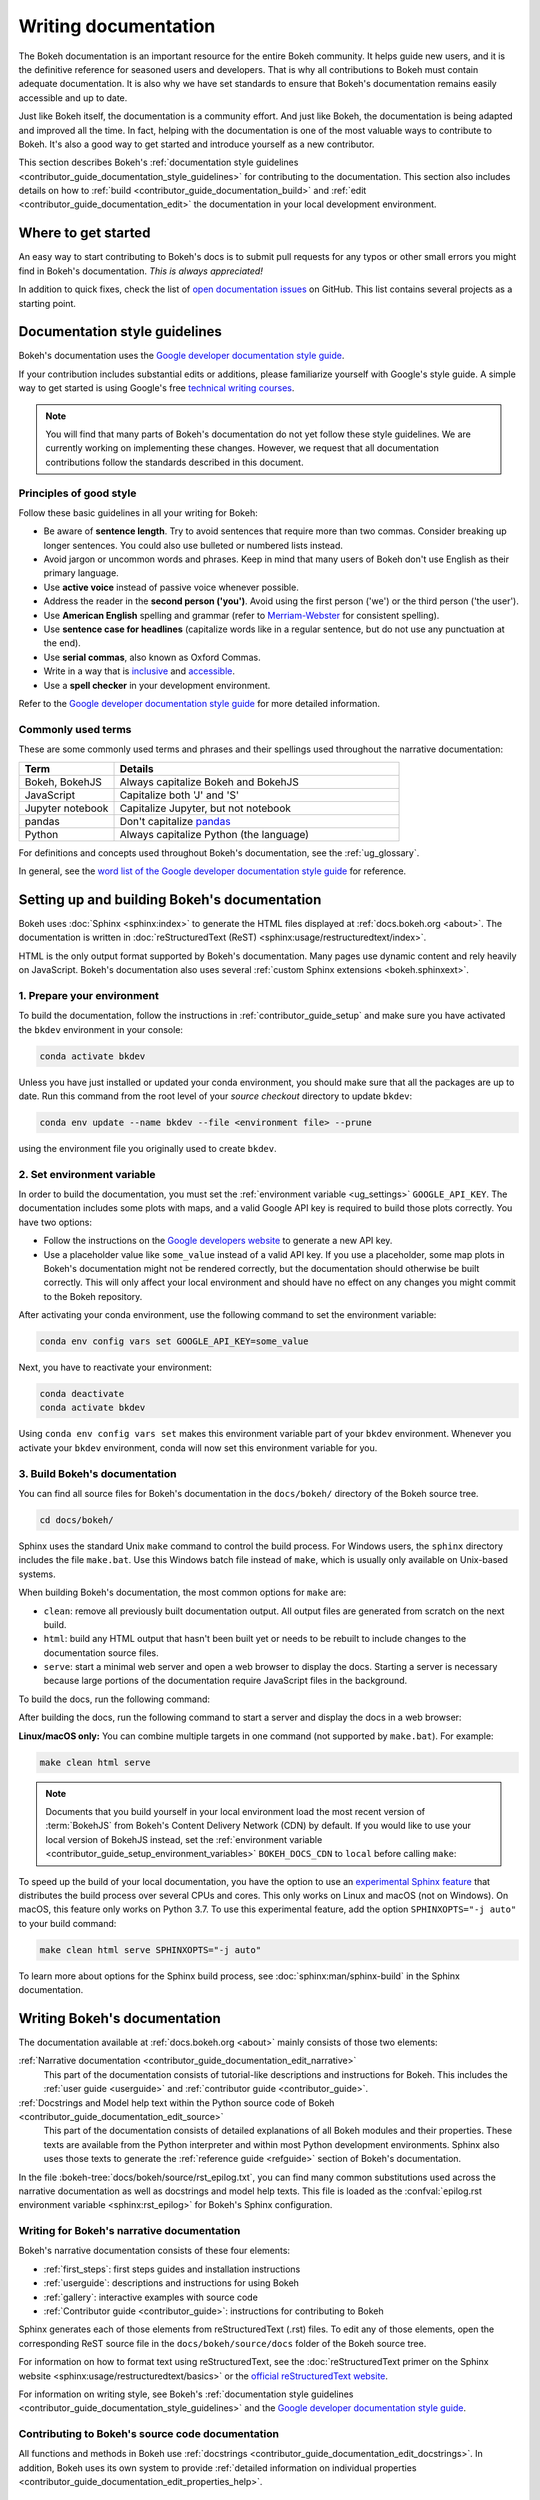 .. _contributor_guide_documentation:

Writing documentation
=====================

The Bokeh documentation is an important resource for the entire Bokeh
community. It helps guide new users, and it is the definitive reference for
seasoned users and developers. That is why all contributions to Bokeh must
contain adequate documentation. It is also why we have set standards to ensure
that Bokeh's documentation remains easily accessible and up to date.

Just like Bokeh itself, the documentation is a community effort. And just like
Bokeh, the documentation is being adapted and improved all the time. In fact,
helping with the documentation is one of the most valuable ways to contribute
to Bokeh. It's also a good way to get started and introduce yourself as a new
contributor.

This section describes Bokeh's
:ref:`documentation style guidelines <contributor_guide_documentation_style_guidelines>`
for contributing to the documentation. This section also includes details on how
to :ref:`build <contributor_guide_documentation_build>` and
:ref:`edit <contributor_guide_documentation_edit>` the documentation in your local
development environment.

.. _contributor_guide_documentation_get_started:

Where to get started
--------------------

An easy way to start contributing to Bokeh's docs is to submit pull requests for
any typos or other small errors you might find in Bokeh's documentation. *This
is always appreciated!*

In addition to quick fixes, check the list of `open documentation issues`_ on
GitHub. This list contains several projects as a starting point.

.. _contributor_guide_documentation_style_guidelines:

Documentation style guidelines
------------------------------

Bokeh's documentation uses the `Google developer documentation style guide`_.

If your contribution includes substantial edits or additions, please
familiarize yourself with Google's style guide. A simple way to get started
is using Google's free `technical writing courses`_.

.. note::
  You will find that many parts of Bokeh's documentation do not yet follow
  these style guidelines. We are currently working on implementing these
  changes. However, we request that all documentation contributions follow
  the standards described in this document.

Principles of good style
~~~~~~~~~~~~~~~~~~~~~~~~

Follow these basic guidelines in all your writing for Bokeh:

* Be aware of **sentence length**. Try to avoid sentences that require more
  than two commas. Consider breaking up longer sentences. You could also use
  bulleted or numbered lists instead.
* Avoid jargon or uncommon words and phrases. Keep in mind that many users of
  Bokeh don't use English as their primary language.
* Use **active voice** instead of passive voice whenever possible.
* Address the reader in the **second person ('you')**. Avoid using the first
  person ('we') or the third person ('the user').
* Use **American English** spelling and grammar (refer to `Merriam-Webster`_ for
  consistent spelling).
* Use **sentence case for headlines** (capitalize words like in a regular
  sentence, but do not use any punctuation at the end).
* Use **serial commas**, also known as Oxford Commas.
* Write in a way that is inclusive_ and accessible_.
* Use a **spell checker** in your development environment.

Refer to the `Google developer documentation style guide`_ for more detailed
information.

Commonly used terms
~~~~~~~~~~~~~~~~~~~

These are some commonly used terms and phrases and their spellings used
throughout the narrative documentation:

.. csv-table::
   :header: "Term", "Details"
   :widths: 25, 75

   "Bokeh, BokehJS", "Always capitalize Bokeh and BokehJS"
   "JavaScript", "Capitalize both 'J' and 'S'"
   "Jupyter notebook", "Capitalize Jupyter, but not notebook"
   "pandas", "Don't capitalize `pandas`_"
   "Python", "Always capitalize Python (the language)"

For definitions and concepts used throughout Bokeh's documentation, see the
:ref:`ug_glossary`.

In general, see the `word list of the Google developer documentation style
guide`_ for reference.

.. _contributor_guide_documentation_build:

Setting up and building Bokeh's documentation
---------------------------------------------

Bokeh uses :doc:`Sphinx <sphinx:index>` to generate the HTML files displayed
at :ref:`docs.bokeh.org <about>`. The documentation is written in
:doc:`reStructuredText (ReST) <sphinx:usage/restructuredtext/index>`.

HTML is the only output format supported by Bokeh's documentation. Many pages
use dynamic content and rely heavily on JavaScript. Bokeh's documentation also
uses several :ref:`custom Sphinx extensions <bokeh.sphinxext>`.

1. Prepare your environment
~~~~~~~~~~~~~~~~~~~~~~~~~~~

To build the documentation, follow the instructions in :ref:`contributor_guide_setup`
and make sure you have activated the ``bkdev`` environment in your console:

.. code-block:: sh

    conda activate bkdev

Unless you have just installed or updated your conda environment, you should
make sure that all the packages are up to date. Run this command from the
root level of your *source checkout* directory to update ``bkdev``:

.. code-block:: sh

    conda env update --name bkdev --file <environment file> --prune

using the environment file you originally used to create ``bkdev``.

2. Set environment variable
~~~~~~~~~~~~~~~~~~~~~~~~~~~

In order to build the documentation, you must set the
:ref:`environment variable <ug_settings>` ``GOOGLE_API_KEY``. The
documentation includes some plots with maps, and a valid Google API key is
required to build those plots correctly. You have two options:

* Follow the instructions on the `Google developers website`_ to generate a new
  API key.

* Use a placeholder value like ``some_value`` instead of a valid API key. If
  you use a placeholder, some map plots in Bokeh's documentation might not be
  rendered correctly, but the documentation should otherwise be built correctly.
  This will only affect your local environment and should have no effect on any
  changes you might commit to the Bokeh repository.

After activating your conda environment, use the following command to set the
environment variable:

.. code-block:: sh

    conda env config vars set GOOGLE_API_KEY=some_value

Next, you have to reactivate your environment:

.. code-block:: sh

  conda deactivate
  conda activate bkdev

Using ``conda env config vars set`` makes this environment variable part of your
``bkdev`` environment. Whenever you activate your ``bkdev`` environment, conda
will now set this environment variable for you.

3. Build Bokeh's documentation
~~~~~~~~~~~~~~~~~~~~~~~~~~~~~~

You can find all source files for Bokeh's documentation in the ``docs/bokeh/``
directory of the Bokeh source tree.

.. code-block:: sh

    cd docs/bokeh/

Sphinx uses the standard Unix ``make`` command to control the build process. For
Windows users, the ``sphinx`` directory includes the file ``make.bat``. Use this
Windows batch file instead of ``make``, which is usually only available on
Unix-based systems.

When building Bokeh's documentation, the most common options for ``make`` are:

* ``clean``: remove all previously built documentation output. All output files
  are generated from scratch on the next build.
* ``html``: build any HTML output that hasn't been built yet or needs to be
  rebuilt to include changes to the documentation source files.
* ``serve``: start a minimal web server and open a web browser to display the
  docs. Starting a server is necessary because large portions of the
  documentation require JavaScript files in the background.

To build the docs, run the following command:

.. tab-set::

    .. tab-item:: Linux/macOS
        :sync: sh

        .. code-block:: sh

            make html

    .. tab-item:: Windows (PS)
        :sync: ps

        .. code-block:: powershell

            .\make.bat html

    .. tab-item:: Windows (CMD)
        :sync: cmd

        .. code-block:: doscon

            make.bat html

After building the docs, run the following command to start a server and display
the docs in a web browser:

.. tab-set::

    .. tab-item:: Linux/macOS
        :sync: sh

        .. code-block:: sh

            make serve

    .. tab-item:: Windows (PS)
        :sync: ps

        .. code-block:: powershell

            .\make.bat serve

    .. tab-item:: Windows (CMD)
        :sync: cmd

        .. code-block:: doscon

            make.bat serve

**Linux/macOS only:** You can combine multiple targets in one command (not
supported by ``make.bat``). For example:

.. code-block:: sh

    make clean html serve

.. note::
    Documents that you build yourself in your local environment load the most
    recent version of :term:`BokehJS` from Bokeh's Content Delivery Network
    (CDN) by default. If you would like to use your local version of BokehJS
    instead, set the
    :ref:`environment variable <contributor_guide_setup_environment_variables>`
    ``BOKEH_DOCS_CDN`` to ``local`` before calling ``make``:

    .. tab-set::

        .. tab-item:: Linux/macOS
            :sync: sh

            .. code-block:: sh

                BOKEH_DOCS_CDN=local make clean html serve

        .. tab-item:: Windows (PS)
            :sync: ps

            .. code-block:: powershell

                $Env:BOKEH_DOCS_CDN = "local"
                .\make.bat html
                .\make.bat serve

        .. tab-item:: Windows (CMD)
            :sync: cmd

            .. code-block:: doscon

                set BOKEH_DOCS_CDN=local
                make.bat html
                make.bat serve

To speed up the build of your local documentation, you have the option to use
an `experimental Sphinx feature`_ that distributes the build process over
several CPUs and cores. This only works on Linux and macOS (not on Windows). On
macOS, this feature only works on Python 3.7. To use this experimental feature,
add the option ``SPHINXOPTS="-j auto"`` to your build command:

.. code-block:: sh

    make clean html serve SPHINXOPTS="-j auto"

To learn more about options for the Sphinx build process, see
:doc:`sphinx:man/sphinx-build` in the Sphinx documentation.

.. _contributor_guide_documentation_edit:

Writing Bokeh's documentation
-----------------------------
The documentation available at :ref:`docs.bokeh.org <about>` mainly consists of those two
elements:

:ref:`Narrative documentation <contributor_guide_documentation_edit_narrative>`
  This part of the documentation consists of tutorial-like descriptions and
  instructions for Bokeh. This includes the :ref:`user guide <userguide>` and
  :ref:`contributor guide <contributor_guide>`.

:ref:`Docstrings and Model help text within the Python source code of Bokeh <contributor_guide_documentation_edit_source>`
  This part of the documentation consists of detailed explanations of all Bokeh
  modules and their properties. These texts are available from the Python
  interpreter and within most Python development environments. Sphinx also uses
  those texts to generate the :ref:`reference guide <refguide>` section of
  Bokeh's documentation.

In the file :bokeh-tree:`docs/bokeh/source/rst_epilog.txt`, you can find many common
substitutions used across the narrative documentation as well as docstrings and
model help texts. This file is loaded as the
:confval:`epilog.rst environment variable <sphinx:rst_epilog>` for Bokeh's
Sphinx configuration.

.. _contributor_guide_documentation_edit_narrative:

Writing for Bokeh's narrative documentation
~~~~~~~~~~~~~~~~~~~~~~~~~~~~~~~~~~~~~~~~~~~~~~~

Bokeh's narrative documentation consists of these four elements:

* :ref:`first_steps`: first steps guides and installation instructions
* :ref:`userguide`: descriptions and instructions for using Bokeh
* :ref:`gallery`: interactive examples with source code
* :ref:`Contributor guide <contributor_guide>`: instructions for contributing
  to Bokeh

Sphinx generates each of those elements from reStructuredText (.rst) files. To
edit any of those elements, open the corresponding ReST source file in the
``docs/bokeh/source/docs`` folder of the Bokeh source tree.

For information on how to format text using reStructuredText, see the
:doc:`reStructuredText primer on the Sphinx website <sphinx:usage/restructuredtext/basics>`
or the `official reStructuredText website`_.

For information on writing style, see Bokeh's
:ref:`documentation style guidelines <contributor_guide_documentation_style_guidelines>`
and the `Google developer documentation style guide`_.

.. _contributor_guide_documentation_edit_source:

Contributing to Bokeh's source code documentation
~~~~~~~~~~~~~~~~~~~~~~~~~~~~~~~~~~~~~~~~~~~~~~~~~
All functions and methods in Bokeh use
:ref:`docstrings <contributor_guide_documentation_edit_docstrings>`. In
addition, Bokeh uses its own system to provide
:ref:`detailed information on individual properties <contributor_guide_documentation_edit_properties_help>`.

.. _contributor_guide_documentation_edit_docstrings:

Writing docstrings
''''''''''''''''''

To automatically process Python docstrings, Bokeh uses an extension for Sphinx
called `Napoleon`_ with `Napoleon's Google style`_. For Napoleon to work
correctly, all docstrings you write need to follow the rules in the `Google
Python Style Guide`_.

Docstrings generally include these three elements:

* A short description of what the function does, starting with a verb. For
  example: "Create and return a new Foo."
* Args: list all parameters, if any.
* Returns: describe the return values of the function, even if the
  function returns ``None``.

For example:

.. code-block:: python

    def foo_function(name, level):
        ''' Creates and returns a new Foo.

        Args:
            name (str) :
                A name for the Foo

            level (int) :
                A level for the Foo to be configured for

        Returns:
            Foo
        '''

.. _contributor_guide_documentation_edit_properties_help:

Writing models and properties help
''''''''''''''''''''''''''''''''''

Bokeh's models use a custom system to provide documentation about individual
properties directly in the source code. You can add this kind of text to any
property type by including a ``help`` argument.

Any string passed as a ``help`` argument can be formatted using
:doc:`reStructuredText (ReST) <sphinx:usage/restructuredtext/index>`.

For example:

.. code-block:: python

    class DataRange(Range):
        ''' A base class for all data range types.

        '''

        names = List(String, help="""
        A list of names to query for. If set, only renderers that
        have a matching value for their ``name`` attribute will be used
        for autoranging.
        """)

        renderers = List(Instance(Renderer), help="""
        An explicit list of renderers to autorange against. If unset,
        defaults to all renderers on a plot.
        """)

.. note::
  :ref:`Release Notes <releases>` are generally handled by the Bokeh core team as part of
  Bokeh's `release management`_. Each release should add a new file under
  ``docs/bokeh/source/docs/releases`` that briefly describes the changes in the
  release, including any migration notes. The filename should be
  ``<version>.rst``, for example ``docs/bokeh/source/docs/releases/0.12.7.rst``.The
  Sphinx build will automatically add this content to the list of all releases.

.. _open documentation issues: https://github.com/bokeh/bokeh/issues?q=is%3Aopen+is%3Aissue+label%3A%22tag%3A+component%3A+docs%22
.. _Google developer documentation style guide: https://developers.google.com/style
.. _technical writing courses: https://developers.google.com/tech-writing
.. _pandas: https://pandas.pydata.org/about/citing.html
.. _Merriam-Webster: https://www.merriam-webster.com/
.. _inclusive: https://developers.google.com/style/inclusive-documentation
.. _accessible: https://developers.google.com/style/accessibility
.. _word list of the Google developer documentation style guide: https://developers.google.com/style/word-list
.. _Google developers website: https://developers.google.com/maps/documentation/javascript/get-api-key
.. _Napoleon: http://sphinxcontrib-napoleon.readthedocs.org/en/latest/index.html
.. _Napoleon's Google style: https://sphinxcontrib-napoleon.readthedocs.io/en/latest/example_google.html#example-google
.. _Google Python Style Guide: https://google.github.io/styleguide/pyguide.html#383-functions-and-methods
.. _official reStructuredText website: https://docutils.sourceforge.io/rst.html
.. _experimental Sphinx feature: https://github.com/sphinx-doc/sphinx/issues/6881
.. _release management: https://github.com/bokeh/bokeh/wiki/BEP-2:-Release-Management
